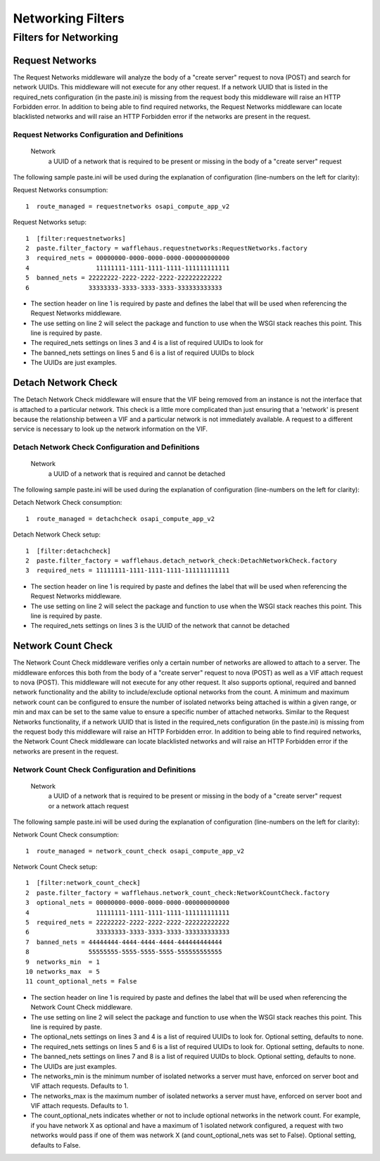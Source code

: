 ==================
Networking Filters
==================

Filters for Networking
----------------------

Request Networks
~~~~~~~~~~~~~~~~

The Request Networks middleware will analyze the body of a "create server"
request to nova (POST) and search for network UUIDs. This middleware will not
execute for any other request. If a network UUID that is listed in the
required_nets configuration (in the paste.ini) is missing from the request body
this middleware will raise an HTTP Forbidden error. In addition to being able
to find required networks, the Request Networks middleware can locate
blacklisted networks and will raise an HTTP Forbidden error if the networks are
present in the request.

Request Networks Configuration and Definitions
``````````````````````````````````````````````
    Network
        a UUID of a network that is required to be present or missing in the
        body of a "create server" request

The following sample paste.ini will be used during the explanation of
configuration (line-numbers on the left for clarity):

Request Networks consumption::

    1  route_managed = requestnetworks osapi_compute_app_v2

Request Networks setup::

    1  [filter:requestnetworks]
    2  paste.filter_factory = wafflehaus.requestnetworks:RequestNetworks.factory
    3  required_nets = 00000000-0000-0000-0000-000000000000
    4                  11111111-1111-1111-1111-111111111111
    5  banned_nets = 22222222-2222-2222-2222-222222222222
    6                33333333-3333-3333-3333-333333333333

* The section header on line 1 is required by paste and defines the label that
  will be used when referencing the Request Networks middleware.
* The use setting on line 2 will select the package and function to use when
  the WSGI stack reaches this point. This line is required by paste.
* The required_nets settings on lines 3 and 4 is a list of required UUIDs to
  look for
* The banned_nets settings on lines 5 and 6 is a list of required UUIDs to
  block
* The UUIDs are just examples.

Detach Network Check
~~~~~~~~~~~~~~~~~~~~

The Detach Network Check middleware will ensure that the VIF being removed from
an instance is not the interface that is attached to a particular network. This
check is a little more complicated than just ensuring that a 'network' is
present because the relationship between a VIF and a particular network is not
immediately available. A request to a different service is necessary to look up
the network information on the VIF.

Detach Network Check Configuration and Definitions
``````````````````````````````````````````````````
    Network
        a UUID of a network that is required and cannot be detached

The following sample paste.ini will be used during the explanation of
configuration (line-numbers on the left for clarity):

Detach Network Check consumption::

    1  route_managed = detachcheck osapi_compute_app_v2

Detach Network Check setup::

    1  [filter:detachcheck]
    2  paste.filter_factory = wafflehaus.detach_network_check:DetachNetworkCheck.factory
    3  required_nets = 11111111-1111-1111-1111-111111111111

* The section header on line 1 is required by paste and defines the label that
  will be used when referencing the Request Networks middleware.
* The use setting on line 2 will select the package and function to use when
  the WSGI stack reaches this point. This line is required by paste.
* The required_nets settings on lines 3 is the UUID of the network that cannot
  be detached

Network Count Check
~~~~~~~~~~~~~~~~~~~

The Network Count Check middleware verifies only a certain number of networks
are allowed to attach to a server. The middleware enforces this both from the
body of a "create server" request to nova (POST) as well as a VIF attach
request to nova (POST). This middleware will not execute for any other request.
It also supports optional, required and banned network functionality and the
ability to include/exclude optional networks from the count. A minimum and
maximum network count can be configured to ensure the number of isolated
networks being attached is within a given range, or min and max can be set to
the same value to ensure a specific number of attached networks. Similar to the
Request Networks functionality, if a network UUID that is listed in the
required_nets configuration (in the paste.ini) is missing from the request body
this middleware will raise an HTTP Forbidden error. In addition to being able
to find required networks, the Network Count Check middleware can locate
blacklisted networks and will raise an HTTP Forbidden error if the networks are
present in the request.

Network Count Check Configuration and Definitions
`````````````````````````````````````````````````
    Network
        a UUID of a network that is required to be present or missing in the
        body of a "create server" request or a network attach request

The following sample paste.ini will be used during the explanation of
configuration (line-numbers on the left for clarity):

Network Count Check consumption::

    1  route_managed = network_count_check osapi_compute_app_v2

Network Count Check setup::

    1  [filter:network_count_check]
    2  paste.filter_factory = wafflehaus.network_count_check:NetworkCountCheck.factory
    3  optional_nets = 00000000-0000-0000-0000-000000000000
    4                  11111111-1111-1111-1111-111111111111
    5  required_nets = 22222222-2222-2222-2222-222222222222
    6                  33333333-3333-3333-3333-333333333333
    7  banned_nets = 44444444-4444-4444-4444-444444444444
    8                55555555-5555-5555-5555-555555555555
    9  networks_min  = 1
    10 networks_max  = 5
    11 count_optional_nets = False

* The section header on line 1 is required by paste and defines the label that
  will be used when referencing the Network Count Check middleware.
* The use setting on line 2 will select the package and function to use when
  the WSGI stack reaches this point. This line is required by paste.
* The optional_nets settings on lines 3 and 4 is a list of required UUIDs to
  look for. Optional setting, defaults to none.
* The required_nets settings on lines 5 and 6 is a list of required UUIDs to
  look for. Optional setting, defaults to none.
* The banned_nets settings on lines 7 and 8 is a list of required UUIDs to
  block. Optional setting, defaults to none.
* The UUIDs are just examples.
* The networks_min is the minimum number of isolated networks a server must
  have, enforced on server boot and VIF attach requests. Defaults to 1.
* The networks_max is the maximum number of isolated networks a server must
  have, enforced on server boot and VIF attach requests. Defaults to 1.
* The count_optional_nets indicates whether or not to include optional networks
  in the network count. For example, if you have network X as optional and have
  a maximum of 1 isolated network configured, a request with two networks would
  pass if one of them was network X (and count_optional_nets was set to False).
  Optional setting, defaults to False. 
